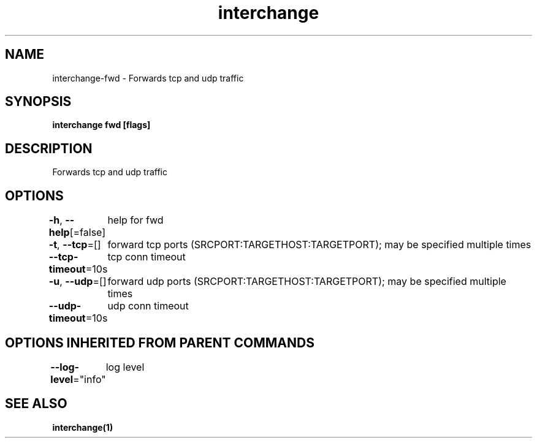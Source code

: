 .nh
.TH "interchange" "1" "Apr 2023" "" ""

.SH NAME
.PP
interchange-fwd - Forwards tcp and udp traffic


.SH SYNOPSIS
.PP
\fBinterchange fwd [flags]\fP


.SH DESCRIPTION
.PP
Forwards tcp and udp traffic


.SH OPTIONS
.PP
\fB-h\fP, \fB--help\fP[=false]
	help for fwd

.PP
\fB-t\fP, \fB--tcp\fP=[]
	forward tcp ports (SRCPORT:TARGETHOST:TARGETPORT); may be specified multiple times

.PP
\fB--tcp-timeout\fP=10s
	tcp conn timeout

.PP
\fB-u\fP, \fB--udp\fP=[]
	forward udp ports (SRCPORT:TARGETHOST:TARGETPORT); may be specified multiple times

.PP
\fB--udp-timeout\fP=10s
	udp conn timeout


.SH OPTIONS INHERITED FROM PARENT COMMANDS
.PP
\fB--log-level\fP="info"
	log level


.SH SEE ALSO
.PP
\fBinterchange(1)\fP

